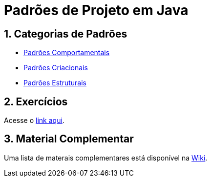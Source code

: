 :source-highlighter: highlightjs
:allow-uri-read:
:safe: unsafe
:numbered:

// :toc: left

= Padrões de Projeto em Java

ifdef::env-github[]
:outfilesuffix: .adoc
:caution-caption: :fire:
:important-caption: :exclamation:
:note-caption: :paperclip:
:tip-caption: :bulb:
:warning-caption: :warning:

Os diagramas dos diferentes padrões estão todos disponíveis no arquivo link:diagramas.staruml.mdj[diagramas.staruml.mdj].
Utilize o http://staruml.io[StarUML 3+] para abrir o arquivo.
endif::[]

== Categorias de Padrões

- link:comportamentais[Padrões Comportamentais]
- link:criacionais[Padrões Criacionais]
- link:estruturais[Padrões Estruturais]

== Exercícios

Acesse o link:exercicios[link aqui].

== Material Complementar

Uma lista de materais complementares está disponível na https://github.com/manoelcampos/padroes-projetos/wiki[Wiki].
